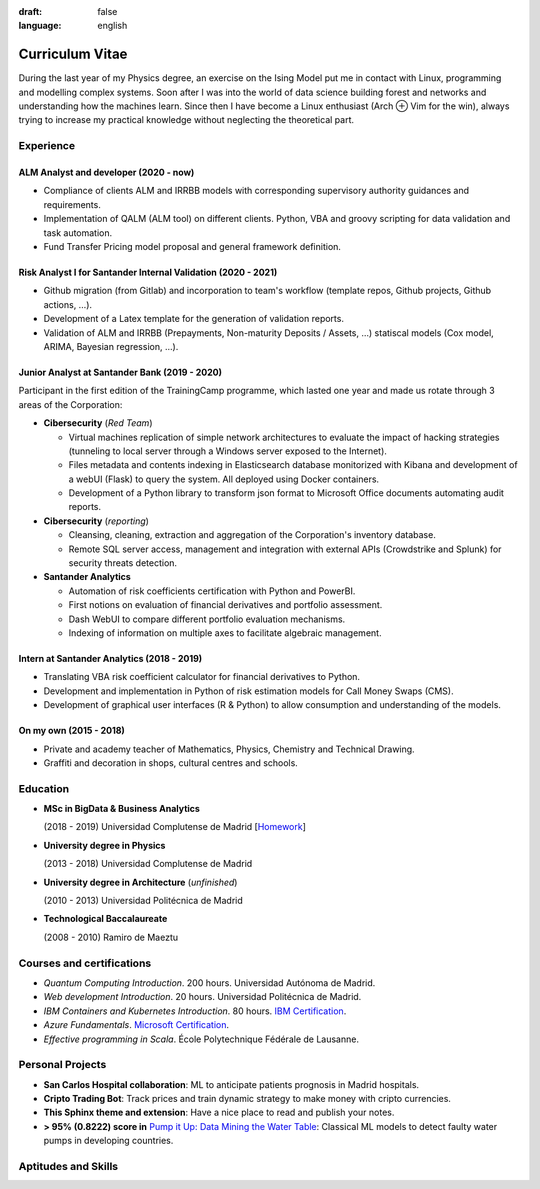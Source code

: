 :draft: false
:language: english

================
Curriculum Vitae
================

During the last year of my Physics degree, an exercise on the Ising Model put me in contact with Linux, programming and modelling complex systems. Soon after I was into the world of data science building forest and networks and understanding how the machines learn. Since then I have become a Linux enthusiast (Arch ⊕ Vim for the win), always trying to increase my practical knowledge without neglecting the theoretical part.


Experience
==========

ALM Analyst and developer (2020 - now)
--------------------------------------

* Compliance of clients ALM and IRRBB models with corresponding supervisory authority guidances and requirements.
* Implementation of QALM (ALM tool) on different clients. Python, VBA and groovy scripting for data validation and task automation.
* Fund Transfer Pricing model proposal and general framework definition.

Risk Analyst I for Santander Internal Validation (2020 - 2021)
--------------------------------------------------------------

* Github migration (from Gitlab) and incorporation to team's workflow (template repos, Github projects, Github actions, …).
* Development of a Latex template for the generation of validation reports.
* Validation of ALM and IRRBB (Prepayments, Non-maturity Deposits / Assets, …) statiscal models (Cox model, ARIMA, Bayesian regression, …).


Junior Analyst at Santander Bank (2019 - 2020)
----------------------------------------------

Participant in the first edition of the TrainingCamp programme, which
lasted one year and made us rotate through 3 areas of the Corporation:

* **Cibersecurity** (*Red Team*)

  * Virtual machines replication of simple network architectures to evaluate the impact of hacking strategies (tunneling to local server through a Windows server exposed to the Internet).
  * Files metadata and contents indexing in Elasticsearch database monitorized with Kibana and development of a webUI (Flask) to query the system. All deployed using Docker containers.
  * Development of a Python library to transform json format to Microsoft Office documents automating audit reports.

* **Cibersecurity** (*reporting*)

  * Cleansing, cleaning, extraction and aggregation of the Corporation's
    inventory database.
  * Remote SQL server access, management and integration with external APIs (Crowdstrike and Splunk) for security threats detection.

* **Santander Analytics**

  * Automation of risk coefficients certification with Python and PowerBI.
  * First notions on evaluation of financial derivatives and portfolio assessment.
  * Dash WebUI to compare different portfolio evaluation mechanisms.
  * Indexing of information on multiple axes to facilitate algebraic management.


Intern at Santander Analytics (2018 - 2019)
-------------------------------------------

* Translating VBA risk coefficient calculator for financial derivatives to Python.
* Development and implementation in Python of risk estimation models for Call Money Swaps (CMS).
* Development of graphical user interfaces (R & Python) to allow consumption and understanding of the models.


On my own (2015 - 2018)
-----------------------

* Private and academy teacher of Mathematics, Physics, Chemistry and Technical Drawing.
* Graffiti and decoration in shops, cultural centres and schools.

Education
=========

* **MSc in BigData & Business Analytics**

  (2018 - 2019) Universidad Complutense de Madrid
  [`Homework <https://santibreo.github.io/2019-BigData_master/>`_]
* **University degree in Physics**

  (2013 - 2018) Universidad Complutense de Madrid
* **University degree in Architecture** (*unfinished*)

  (2010 - 2013) Universidad Politécnica de Madrid
* **Technological Baccalaureate**

  (2008 - 2010) Ramiro de Maeztu


Courses and certifications
==========================

* *Quantum Computing Introduction*. 200 hours. Universidad Autónoma de Madrid.
* *Web development Introduction*. 20 hours. Universidad Politécnica de Madrid.
* *IBM Containers and Kubernetes Introduction*. 80 hours.
  `IBM Certification <https://www.credly.com/badges/a165823c-0b13-45af-804e-eb5e4f549f5d/public_url>`_.
* *Azure Fundamentals*. `Microsoft Certification <https://www.credly.com/badges/77572e06-6238-43c7-b561-67660ff8c9d4/public_url>`_.
* *Effective programming in Scala*. École Polytechnique Fédérale de Lausanne.

Personal Projects
=================

* **San Carlos Hospital collaboration**: ML to anticipate patients prognosis in Madrid hospitals.
* **Cripto Trading Bot**: Track prices and train dynamic strategy to make money with cripto currencies.
* **This Sphinx theme and extension**: Have a nice place to read and publish your notes.
* **> 95% (0.8222) score in**
  `Pump it Up: Data Mining the Water Table <https://www.drivendata.org/competitions/7/pump-it-up-data-mining-the-water-table/leaderboard/>`_: Classical ML models to detect faulty water pumps in developing countries.


Aptitudes and Skills
====================

.. aptitudes:: cv-aptitudes.json

